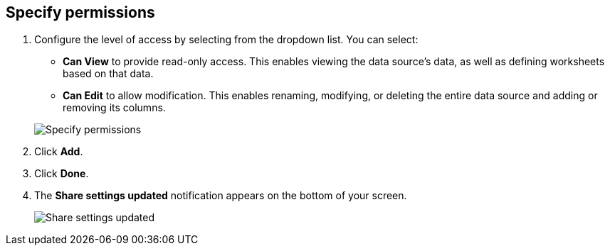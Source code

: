 [#specify-permissions]
== Specify permissions

. Configure the level of access by selecting from the dropdown list.
You can select:
 ** *Can View* to provide read-only access.
This enables viewing the data source's data, as well as defining worksheets based on that data.
 ** *Can Edit* to allow modification.
This enables renaming, modifying, or deleting the entire data source and adding or removing its columns.

+
image::{{ site.baseurl }}/images/sharing-data-privileges.png[Specify permissions]
. Click *Add*.
. Click *Done*.
. The *Share settings updated* notification appears on the bottom of your screen.
+
image::{{ site.baseurl }}/images/sharing-settingsupdated.png[Share settings updated]
